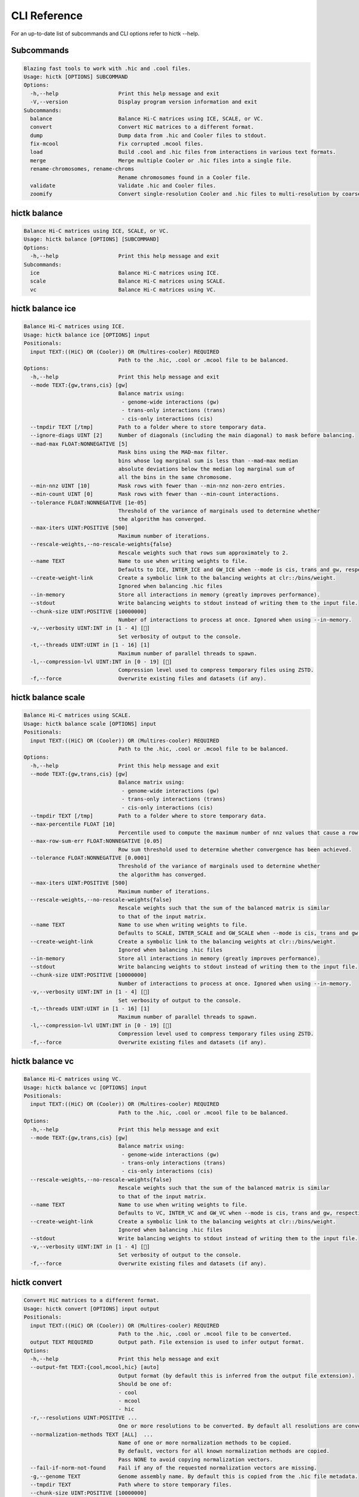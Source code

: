..
   Copyright (C) 2023 Roberto Rossini <roberros@uio.no>
   SPDX-License-Identifier: MIT

CLI Reference
#############

For an up-to-date list of subcommands and CLI options refer to hictk --help.

Subcommands
-----------

.. code-block:: text

  Blazing fast tools to work with .hic and .cool files.
  Usage: hictk [OPTIONS] SUBCOMMAND
  Options:
    -h,--help                   Print this help message and exit
    -V,--version                Display program version information and exit
  Subcommands:
    balance                     Balance Hi-C matrices using ICE, SCALE, or VC.
    convert                     Convert HiC matrices to a different format.
    dump                        Dump data from .hic and Cooler files to stdout.
    fix-mcool                   Fix corrupted .mcool files.
    load                        Build .cool and .hic files from interactions in various text formats.
    merge                       Merge multiple Cooler or .hic files into a single file.
    rename-chromosomes, rename-chroms
                                Rename chromosomes found in a Cooler file.
    validate                    Validate .hic and Cooler files.
    zoomify                     Convert single-resolution Cooler and .hic files to multi-resolution by coarsening.

hictk balance
-------------

.. code-block:: text

  Balance Hi-C matrices using ICE, SCALE, or VC.
  Usage: hictk balance [OPTIONS] [SUBCOMMAND]
  Options:
    -h,--help                   Print this help message and exit
  Subcommands:
    ice                         Balance Hi-C matrices using ICE.
    scale                       Balance Hi-C matrices using SCALE.
    vc                          Balance Hi-C matrices using VC.

hictk balance ice
-----------------

.. code-block:: text

  Balance Hi-C matrices using ICE.
  Usage: hictk balance ice [OPTIONS] input
  Positionals:
    input TEXT:((HiC) OR (Cooler)) OR (Multires-cooler) REQUIRED
                                Path to the .hic, .cool or .mcool file to be balanced.
  Options:
    -h,--help                   Print this help message and exit
    --mode TEXT:{gw,trans,cis} [gw]
                                Balance matrix using:
                                 - genome-wide interactions (gw)
                                 - trans-only interactions (trans)
                                 - cis-only interactions (cis)
    --tmpdir TEXT [/tmp]        Path to a folder where to store temporary data.
    --ignore-diags UINT [2]     Number of diagonals (including the main diagonal) to mask before balancing.
    --mad-max FLOAT:NONNEGATIVE [5]
                                Mask bins using the MAD-max filter.
                                bins whose log marginal sum is less than --mad-max median
                                absolute deviations below the median log marginal sum of
                                all the bins in the same chromosome.
    --min-nnz UINT [10]         Mask rows with fewer than --min-nnz non-zero entries.
    --min-count UINT [0]        Mask rows with fewer than --min-count interactions.
    --tolerance FLOAT:NONNEGATIVE [1e-05]
                                Threshold of the variance of marginals used to determine whether
                                the algorithm has converged.
    --max-iters UINT:POSITIVE [500]
                                Maximum number of iterations.
    --rescale-weights,--no-rescale-weights{false}
                                Rescale weights such that rows sum approximately to 2.
    --name TEXT                 Name to use when writing weights to file.
                                Defaults to ICE, INTER_ICE and GW_ICE when --mode is cis, trans and gw, respectively.
    --create-weight-link        Create a symbolic link to the balancing weights at clr::/bins/weight.
                                Ignored when balancing .hic files
    --in-memory                 Store all interactions in memory (greatly improves performance).
    --stdout                    Write balancing weights to stdout instead of writing them to the input file.
    --chunk-size UINT:POSITIVE [10000000]
                                Number of interactions to process at once. Ignored when using --in-memory.
    -v,--verbosity UINT:INT in [1 - 4] []
                                Set verbosity of output to the console.
    -t,--threads UINT:UINT in [1 - 16] [1]
                                Maximum number of parallel threads to spawn.
    -l,--compression-lvl UINT:INT in [0 - 19] []
                                Compression level used to compress temporary files using ZSTD.
    -f,--force                  Overwrite existing files and datasets (if any).

hictk balance scale
-------------------

.. code-block:: text

  Balance Hi-C matrices using SCALE.
  Usage: hictk balance scale [OPTIONS] input
  Positionals:
    input TEXT:((HiC) OR (Cooler)) OR (Multires-cooler) REQUIRED
                                Path to the .hic, .cool or .mcool file to be balanced.
  Options:
    -h,--help                   Print this help message and exit
    --mode TEXT:{gw,trans,cis} [gw]
                                Balance matrix using:
                                 - genome-wide interactions (gw)
                                 - trans-only interactions (trans)
                                 - cis-only interactions (cis)
    --tmpdir TEXT [/tmp]        Path to a folder where to store temporary data.
    --max-percentile FLOAT [10]
                                Percentile used to compute the maximum number of nnz values that cause a row to be masked.
    --max-row-sum-err FLOAT:NONNEGATIVE [0.05]
                                Row sum threshold used to determine whether convergence has been achieved.
    --tolerance FLOAT:NONNEGATIVE [0.0001]
                                Threshold of the variance of marginals used to determine whether
                                the algorithm has converged.
    --max-iters UINT:POSITIVE [500]
                                Maximum number of iterations.
    --rescale-weights,--no-rescale-weights{false}
                                Rescale weights such that the sum of the balanced matrix is similar
                                to that of the input matrix.
    --name TEXT                 Name to use when writing weights to file.
                                Defaults to SCALE, INTER_SCALE and GW_SCALE when --mode is cis, trans and gw, respectively.
    --create-weight-link        Create a symbolic link to the balancing weights at clr::/bins/weight.
                                Ignored when balancing .hic files
    --in-memory                 Store all interactions in memory (greatly improves performance).
    --stdout                    Write balancing weights to stdout instead of writing them to the input file.
    --chunk-size UINT:POSITIVE [10000000]
                                Number of interactions to process at once. Ignored when using --in-memory.
    -v,--verbosity UINT:INT in [1 - 4] []
                                Set verbosity of output to the console.
    -t,--threads UINT:UINT in [1 - 16] [1]
                                Maximum number of parallel threads to spawn.
    -l,--compression-lvl UINT:INT in [0 - 19] []
                                Compression level used to compress temporary files using ZSTD.
    -f,--force                  Overwrite existing files and datasets (if any).

hictk balance vc
----------------

.. code-block:: text

  Balance Hi-C matrices using VC.
  Usage: hictk balance vc [OPTIONS] input
  Positionals:
    input TEXT:((HiC) OR (Cooler)) OR (Multires-cooler) REQUIRED
                                Path to the .hic, .cool or .mcool file to be balanced.
  Options:
    -h,--help                   Print this help message and exit
    --mode TEXT:{gw,trans,cis} [gw]
                                Balance matrix using:
                                 - genome-wide interactions (gw)
                                 - trans-only interactions (trans)
                                 - cis-only interactions (cis)
    --rescale-weights,--no-rescale-weights{false}
                                Rescale weights such that the sum of the balanced matrix is similar
                                to that of the input matrix.
    --name TEXT                 Name to use when writing weights to file.
                                Defaults to VC, INTER_VC and GW_VC when --mode is cis, trans and gw, respectively.
    --create-weight-link        Create a symbolic link to the balancing weights at clr::/bins/weight.
                                Ignored when balancing .hic files
    --stdout                    Write balancing weights to stdout instead of writing them to the input file.
    -v,--verbosity UINT:INT in [1 - 4] []
                                Set verbosity of output to the console.
    -f,--force                  Overwrite existing files and datasets (if any).

hictk convert
-------------

.. code-block:: text

  Convert HiC matrices to a different format.
  Usage: hictk convert [OPTIONS] input output
  Positionals:
    input TEXT:((HiC) OR (Cooler)) OR (Multires-cooler) REQUIRED
                                Path to the .hic, .cool or .mcool file to be converted.
    output TEXT REQUIRED        Output path. File extension is used to infer output format.
  Options:
    -h,--help                   Print this help message and exit
    --output-fmt TEXT:{cool,mcool,hic} [auto]
                                Output format (by default this is inferred from the output file extension).
                                Should be one of:
                                - cool
                                - mcool
                                - hic
    -r,--resolutions UINT:POSITIVE ...
                                One or more resolutions to be converted. By default all resolutions are converted.
    --normalization-methods TEXT [ALL]  ...
                                Name of one or more normalization methods to be copied.
                                By default, vectors for all known normalization methods are copied.
                                Pass NONE to avoid copying normalization vectors.
    --fail-if-norm-not-found    Fail if any of the requested normalization vectors are missing.
    -g,--genome TEXT            Genome assembly name. By default this is copied from the .hic file metadata.
    --tmpdir TEXT               Path where to store temporary files.
    --chunk-size UINT:POSITIVE [10000000]
                                Batch size to use when converting .[m]cool to .hic.
    -v,--verbosity UINT:INT in [1 - 4] []
                                Set verbosity of output to the console.
    -t,--threads UINT:UINT in [2 - 16] [2]
                                Maximum number of parallel threads to spawn.
                                When converting from hic to cool, only two threads will be used.
    -l,--compression-lvl UINT:INT in [1 - 12] [6]
                                Compression level used to compress interactions.
                                Defaults to 6 and 10 for .cool and .hic files, respectively.
    --skip-all-vs-all,--no-skip-all-vs-all{false}
                                Do not generate All vs All matrix.
                                Has no effect when creating .[m]cool files.
    -f,--force                  Overwrite existing files (if any).

hictk dump
----------

.. code-block:: text

  Dump data from .hic and Cooler files to stdout.
  Usage: hictk dump [OPTIONS] uri
  Positionals:
    uri TEXT:(((HiC) OR (Cooler)) OR (Multires-cooler)) OR (Single-cell-cooler) REQUIRED
                                Path to a .hic, .cool or .mcool file (Cooler URI syntax supported).
  Options:
    -h,--help                   Print this help message and exit
    --resolution UINT:NONNEGATIVE
                                HiC matrix resolution (ignored when file is in .cool format).
    --matrix-type ENUM:value in {expected->2,observed->0,oe->1} OR {2,0,1} [observed]
                                Matrix type (ignored when file is not in .hic format).
    --matrix-unit ENUM:value in {BP->0,FRAG->1} OR {0,1} [BP]
                                Matrix unit (ignored when file is not in .hic format).
    -t,--table TEXT:{chroms,bins,pixels,normalizations,resolutions,cells,weights} [pixels]
                                Name of the table to dump.
    -r,--range TEXT [all]  Excludes: --query-file --cis-only --trans-only
                                Coordinates of the genomic regions to be dumped following UCSC-style notation (chr1:0-1000).
    --range2 TEXT [all]  Needs: --range Excludes: --query-file --cis-only --trans-only
                                Coordinates of the genomic regions to be dumped following UCSC-style notation (chr1:0-1000).
    --query-file TEXT:(FILE) OR ({-}) Excludes: --range --range2 --cis-only --trans-only
                                Path to a BEDPE file with the list of coordinates to be fetched (pass - to read queries from stdin).
    --cis-only Excludes: --range --range2 --query-file --trans-only
                                Dump intra-chromosomal interactions only.
    --trans-only Excludes: --range --range2 --query-file --cis-only
                                Dump inter-chromosomal interactions only.
    -b,--balance TEXT [NONE]    Balance interactions using the given method.
    --sorted,--unsorted{false}  Return interactions in ascending order.
    --join,--no-join{false}     Output pixels in BG2 format.

hictk fix-mcool
---------------

.. code-block:: text

  Fix corrupted .mcool files.
  Usage: hictk fix-mcool [OPTIONS] input output
  Positionals:
    input TEXT:Multires-cooler REQUIRED
                                Path to a corrupted .mcool file.
    output TEXT REQUIRED        Path where to store the restored .mcool.
  Options:
    -h,--help                   Print this help message and exit
    --tmpdir TEXT [/tmp]        Path to a folder where to store temporary data.
    --skip-balancing            Do not recompute or copy balancing weights.
    --check-base-resolution     Check whether the base resolution is corrupted.
    --in-memory                 Store all interactions in memory while balancing (greatly improves performance).
    --chunk-size UINT:POSITIVE [10000000]
                                Number of interactions to process at once during balancing.
                                Ignored when using --in-memory.
    -v,--verbosity UINT:INT in [1 - 4] []
                                Set verbosity of output to the console.
    -t,--threads UINT:UINT in [1 - 16] [1]
                                Maximum number of parallel threads to spawn (only applies to the balancing stage).
    -l,--compression-lvl UINT:INT in [0 - 19] []
                                Compression level used to compress temporary files using ZSTD (only applies to the balancing stage).
    -f,--force                  Overwrite existing files (if any).

hictk load
----------

.. code-block:: text

  Build .cool and .hic files from interactions in various text formats.
  Usage: hictk load [OPTIONS] chrom-sizes output-path
  Positionals:
    chrom-sizes TEXT:FILE REQUIRED
                                Path to .chrom.sizes file.
    output-path TEXT REQUIRED   Path to output file.
  Options:
    -h,--help                   Print this help message and exit
    -b,--bin-size UINT:POSITIVE Excludes: --bin-table
                                Bin size (bp).
                                Required when --bin-table is not used.
    --bin-table TEXT:FILE Excludes: --bin-size
                                Path to a BED3+ file with the bin table.
    -f,--format TEXT:{4dn,validpairs,bg2,coo} REQUIRED
                                Input format.
    --force                     Force overwrite existing output file(s).
    --assembly TEXT [unknown]   Assembly name.
    --one-based,--zero-based{false}
                                Interpret genomic coordinates or bins as one/zero based.
                                By default coordinates are assumed to be one-based for interactions in
                                4dn and validapairs formats and zero-based otherwise.
    --count-as-float            Interactions are floats.
    --skip-all-vs-all,--no-skip-all-vs-all{false}
                                Do not generate All vs All matrix.
                                Has no effect when creating .cool files.
    --assume-sorted,--assume-unsorted{false}
                                Assume input files are already sorted.
    --chunk-size UINT [10000000]
                                Number of pixels to buffer in memory.
    -l,--compression-lvl UINT:INT bounded to [1 - 12]
                                Compression level used to compress interactions.
                                Defaults to 6 and 10 for .cool and .hic files, respectively.
    -t,--threads UINT:UINT in [1 - 16] [1]
                                Maximum number of parallel threads to spawn.
                                When loading interactions in a .cool file, only a single thread will be used.
    --tmpdir TEXT [/tmp]        Path to a folder where to store temporary data.
    -v,--verbosity UINT:INT in [1 - 4] []
                                Set verbosity of output to the console.

hictk merge
-----------

.. code-block:: text

  Merge multiple Cooler or .hic files into a single file.
  Usage: hictk merge [OPTIONS] input-files...
  Positionals:
    input-files TEXT:(Cooler) OR (HiC) x 2 REQUIRED
                                Path to two or more Cooler or .hic files to be merged (Cooler URI syntax supported).
  Options:
    -h,--help                   Print this help message and exit
    -o,--output-file TEXT REQUIRED
                                Output Cooler or .hic file (Cooler URI syntax supported).
    --resolution UINT:NONNEGATIVE
                                HiC matrix resolution (ignored when input files are in .cool format).
    -f,--force                  Force overwrite output file.
    --chunk-size UINT [10000000]
                                Number of pixels to store in memory before writing to disk.
    -l,--compression-lvl UINT:INT bounded to [1 - 12]
                                Compression level used to compress interactions.
                                Defaults to 6 and 10 for .cool and .hic files, respectively.
    -t,--threads UINT:UINT in [1 - 16] [1]
                                Maximum number of parallel threads to spawn.
                                When merging interactions in Cooler format, only a single thread will be used.
    --tmpdir TEXT [/tmp]        Path to a folder where to store temporary data.
    --skip-all-vs-all,--no-skip-all-vs-all{false}
                                Do not generate All vs All matrix.
                                Has no effect when merging .cool files.
    -v,--verbosity UINT:INT in [1 - 4] []
                                Set verbosity of output to the console.

hictk rename-chromosomes
------------------------

.. code-block:: text

  Rename chromosomes found in a Cooler file.
  Usage: hictk rename-chromosomes [OPTIONS] uri
  Positionals:
    uri TEXT REQUIRED           Path to a or .[ms]cool file (Cooler URI syntax supported).
  Options:
    -h,--help                   Print this help message and exit
    --name-mappings TEXT Excludes: --add-chr-prefix --remove-chr-prefix
                                Path to a two column TSV with pairs of chromosomes to be renamed.
                                The first column should contain the original chromosome name,
                                while the second column should contain the destination name to use when renaming.
    --add-chr-prefix Excludes: --name-mappings --remove-chr-prefix
                                Prefix chromosome names with "chr".
    --remove-chr-prefix Excludes: --name-mappings --add-chr-prefix
                                Remove prefix "chr" from chromosome names.
    -v,--verbosity UINT:INT in [1 - 4] []
                                Set verbosity of output to the console.

hictk validate
--------------

.. code-block:: text

  Validate .hic and Cooler files.
  Usage: hictk validate [OPTIONS] uri
  Positionals:
    uri TEXT REQUIRED           Path to a .hic or .[ms]cool file (Cooler URI syntax supported).
  Options:
    -h,--help                   Print this help message and exit
    --validate-index            Validate Cooler index (may take a long time).
    --quiet                     Don't print anything to stdout. Success/failure is reported through exit codes

hictk zoomify
-------------

.. code-block:: text

  Convert single-resolution Cooler and .hic files to multi-resolution by coarsening.
  Usage: hictk zoomify [OPTIONS] cooler/hic mcool/hic
  Positionals:
    cooler/hic TEXT:(Cooler) OR (HiC) REQUIRED
                                Path to a .cool or .hic file (Cooler URI syntax supported).
    mcool/hic TEXT REQUIRED     Output path.
  Options:
    -h,--help                   Print this help message and exit
    --force                     Force overwrite existing output file(s).
    --resolutions UINT ...      One or more resolutions to be used for coarsening.
    --copy-base-resolution,--no-copy-base-resolution{false}
                                Copy the base resolution to the output file.
    --nice-steps,--pow2-steps{false} [--nice-steps]
                                Use nice or power of two steps to automatically generate the list of resolutions.
                                Example:
                                Base resolution: 1000
                                Pow2: 1000, 2000, 4000, 8000...
                                Nice: 1000, 2000, 5000, 10000...
    -l,--compression-lvl UINT:INT bounded to [1 - 12] [6]
                                Compression level used to compress interactions.
                                Defaults to 6 and 10 for .mcool and .hic files, respectively.
    -t,--threads UINT:UINT in [1 - 16] [1]
                                Maximum number of parallel threads to spawn.
                                When zoomifying interactions from a .cool file, only a single thread will be used.
    --chunk-size UINT [10000000]
                                Number of pixels to buffer in memory.
                                Only used when zoomifying .hic files.
    --skip-all-vs-all,--no-skip-all-vs-all{false}
                                Do not generate All vs All matrix.
                                Has no effect when zoomifying .cool files.
    --tmpdir TEXT [/tmp]        Path to a folder where to store temporary data.
    -v,--verbosity UINT:INT in [1 - 4] []
                                Set verbosity of output to the console.
